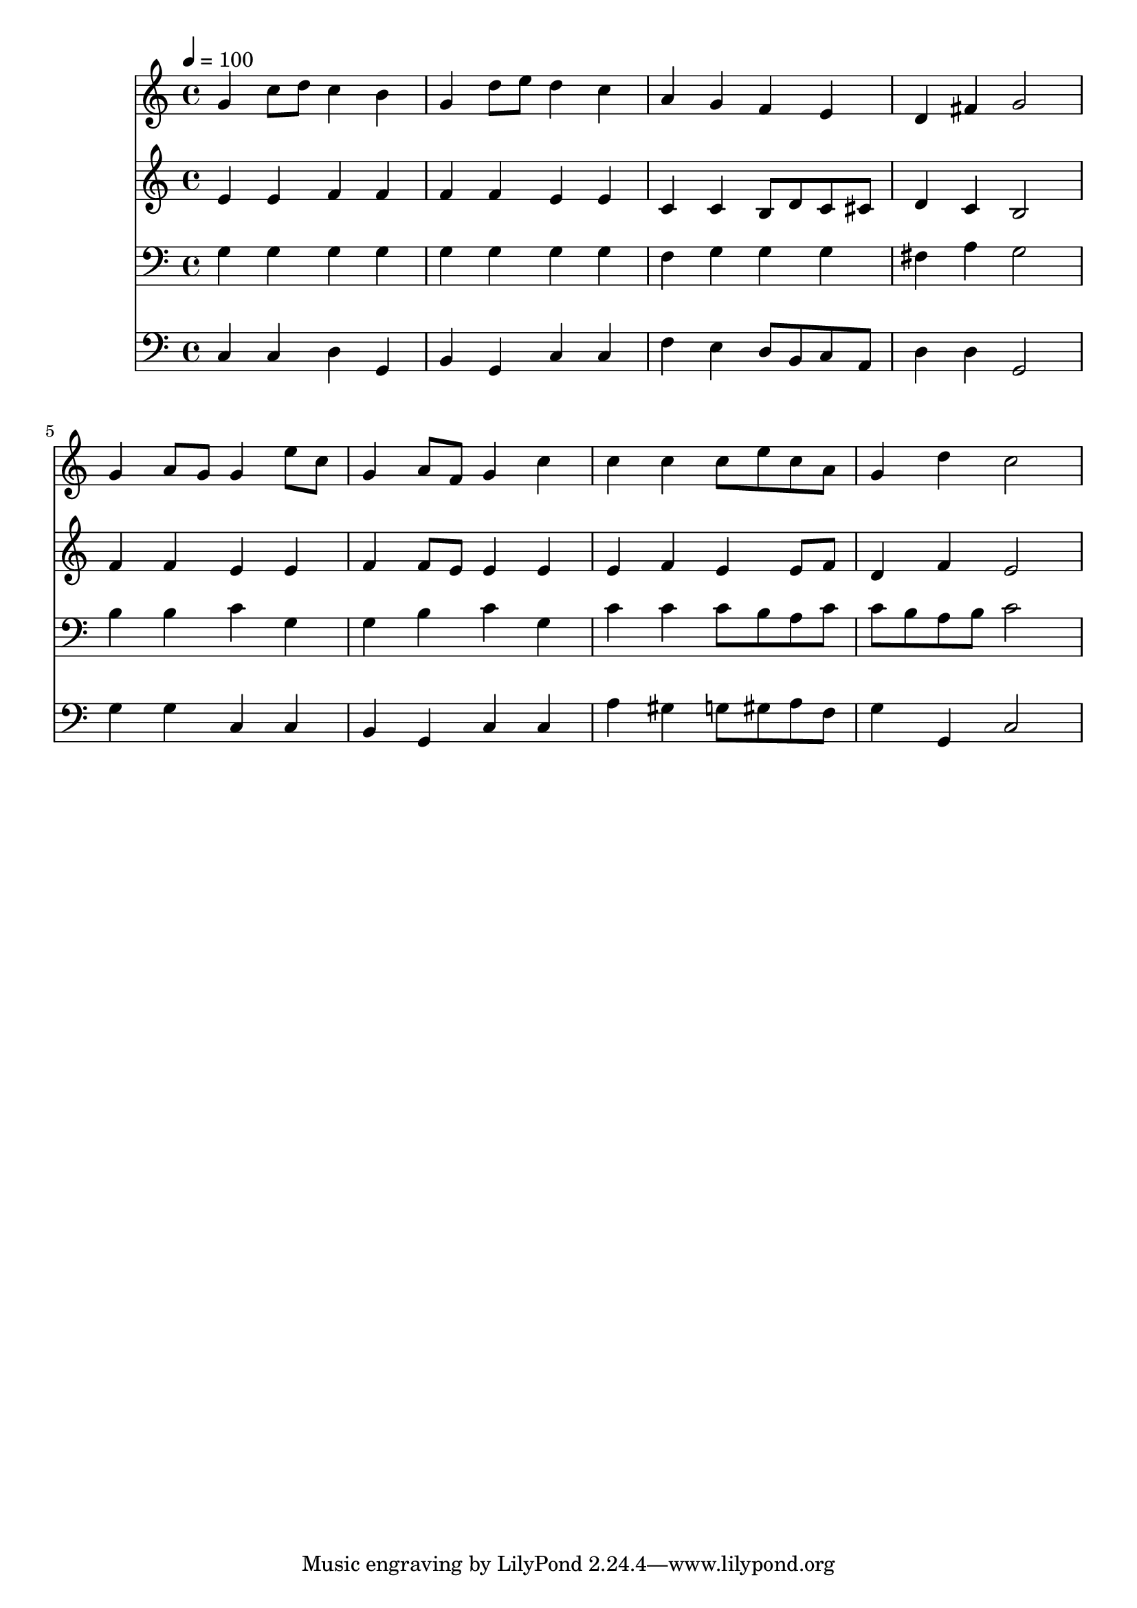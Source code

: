 % Lily was here -- automatically converted by c:/Program Files (x86)/LilyPond/usr/bin/midi2ly.py from mid/111.mid
\version "2.14.0"

\layout {
  \context {
    \Voice
    \remove "Note_heads_engraver"
    \consists "Completion_heads_engraver"
    \remove "Rest_engraver"
    \consists "Completion_rest_engraver"
  }
}

trackAchannelA = {


  \key c \major
    
  \time 4/4 
  

  \key c \major
  
  \tempo 4 = 100 
  
}

trackA = <<
  \context Voice = voiceA \trackAchannelA
>>


trackBchannelB = \relative c {
  g''4 c8 d c4 b 
  | % 2
  g d'8 e d4 c 
  | % 3
  a g f e 
  | % 4
  d fis g2 
  | % 5
  g4 a8 g g4 e'8 c 
  | % 6
  g4 a8 f g4 c 
  | % 7
  c c c8 e c a 
  | % 8
  g4 d' c2 
  | % 9
  
}

trackB = <<
  \context Voice = voiceA \trackBchannelB
>>


trackCchannelB = \relative c {
  e'4 e f f 
  | % 2
  f f e e 
  | % 3
  c c b8 d c cis 
  | % 4
  d4 c b2 
  | % 5
  f'4 f e e 
  | % 6
  f f8 e e4 e 
  | % 7
  e f e e8 f 
  | % 8
  d4 f e2 
  | % 9
  
}

trackC = <<
  \context Voice = voiceA \trackCchannelB
>>


trackDchannelB = \relative c {
  g'4 g g g 
  | % 2
  g g g g 
  | % 3
  f g g g 
  | % 4
  fis a g2 
  | % 5
  b4 b c g 
  | % 6
  g b c g 
  | % 7
  c c c8 b a c 
  | % 8
  c b a b c2 
  | % 9
  
}

trackD = <<

  \clef bass
  
  \context Voice = voiceA \trackDchannelB
>>


trackEchannelB = \relative c {
  c4 c d g, 
  | % 2
  b g c c 
  | % 3
  f e d8 b c a 
  | % 4
  d4 d g,2 
  | % 5
  g'4 g c, c 
  | % 6
  b g c c 
  | % 7
  a' gis g8 gis a f 
  | % 8
  g4 g, c2 
  | % 9
  
}

trackE = <<

  \clef bass
  
  \context Voice = voiceA \trackEchannelB
>>


\score {
  <<
    \context Staff=trackB \trackA
    \context Staff=trackB \trackB
    \context Staff=trackC \trackA
    \context Staff=trackC \trackC
    \context Staff=trackD \trackA
    \context Staff=trackD \trackD
    \context Staff=trackE \trackA
    \context Staff=trackE \trackE
  >>
  \layout {}
  \midi {}
}
